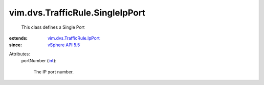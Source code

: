 .. _int: https://docs.python.org/2/library/stdtypes.html

.. _vSphere API 5.5: ../../../vim/version.rst#vimversionversion9

.. _vim.dvs.TrafficRule.IpPort: ../../../vim/dvs/TrafficRule/IpPort.rst


vim.dvs.TrafficRule.SingleIpPort
================================
  This class defines a Single Port
:extends: vim.dvs.TrafficRule.IpPort_
:since: `vSphere API 5.5`_

Attributes:
    portNumber (`int`_):

       The IP port number.
